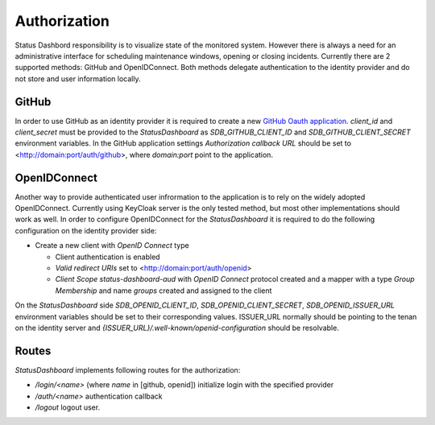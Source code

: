 =============
Authorization
=============

Status Dashbord responsibility is to visualize state of the monitored system.
However there is always a need for an administrative interface for scheduling
maintenance windows, opening or closing incidents. Currently there are 2
supported methods: GitHub and OpenIDConnect. Both methods delegate
authentication to the identity provider and do not store and user information
locally.

GitHub
------

In order to use GitHub as an identity provider it is required to create a new
`GitHub Oauth application
<https://docs.github.com/en/apps/oauth-apps/building-oauth-apps/creating-an-oauth-app>`_.
`client_id` and `client_secret` must be provided to the `StatusDashboard` as
`SDB_GITHUB_CLIENT_ID` and `SDB_GITHUB_CLIENT_SECRET` environment
variables. In the GitHub application settings `Authorization callback URL`
should be set to <http://domain:port/auth/github>, where `domain:port` point to
the application.

OpenIDConnect
-------------

Another way to provide authenticated user infrormation to the application is to
rely on the widely adopted OpenIDConnect. Currently using KeyCloak server is
the only tested method, but most other implementations should work as well.  In
order to configure OpenIDConnect for the `StatusDashboard` it is required to do
the following configuration on the identity provider side:

- Create a new client with `OpenID Connect` type

  - Client authentication is enabled

  - `Valid redirect URIs` set to <http://domain:port/auth/openid>

  - `Client Scope` `status-dashboard-aud` with `OpenID Connect` protocol
    created and a mapper with a type `Group Membership` and name `groups`
    created and assigned to the client

On the `StatusDashboard` side `SDB_OPENID_CLIENT_ID`,
`SDB_OPENID_CLIENT_SECRET`, `SDB_OPENID_ISSUER_URL` environment
variables should be set to their corresponding values. ISSUER_URL normally
should be pointing to the tenan on the identity server and
`{ISSUER_URL}/.well-known/openid-configuration` should be resolvable.

Routes
------

`StatusDashboard` implements following routes for the authorization:

* `/login/<name>` (where `name` in [github, openid]) initialize login with the specified provider

* `/auth/<name>` authentication callback

* `/logout` logout user.
